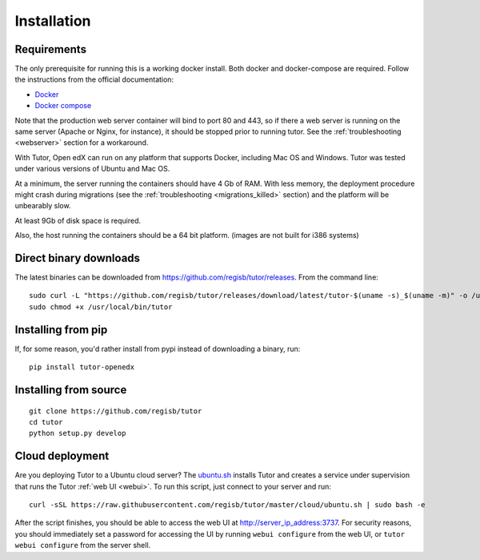 .. _install:

Installation
============

Requirements
------------

The only prerequisite for running this is a working docker install. Both docker and docker-compose are required. Follow the instructions from the official documentation:

- `Docker <https://docs.docker.com/engine/installation/>`_
- `Docker compose <https://docs.docker.com/compose/install/>`_

Note that the production web server container will bind to port 80 and 443, so if there a web server is running on the same server (Apache or Nginx, for instance), it should be stopped prior to running tutor. See the :ref:`troubleshooting <webserver>` section for a workaround.

With Tutor, Open edX can run on any platform that supports Docker, including Mac OS and Windows. Tutor was tested under various versions of Ubuntu and Mac OS.

At a minimum, the server running the containers should have 4 Gb of RAM. With less memory, the deployment procedure might crash during migrations (see the :ref:`troubleshooting <migrations_killed>` section) and the platform will be unbearably slow.

At least 9Gb of disk space is required.

Also, the host running the containers should be a 64 bit platform. (images are not built for i386 systems)

Direct binary downloads
-----------------------

The latest binaries can be downloaded from https://github.com/regisb/tutor/releases. From the command line::

       sudo curl -L "https://github.com/regisb/tutor/releases/download/latest/tutor-$(uname -s)_$(uname -m)" -o /usr/local/bin/tutor
       sudo chmod +x /usr/local/bin/tutor

Installing from pip
-------------------

If, for some reason, you'd rather install from pypi instead of downloading a binary, run::

    pip install tutor-openedx

Installing from source
----------------------

::

    git clone https://github.com/regisb/tutor
    cd tutor
    python setup.py develop

Cloud deployment
----------------

Are you deploying Tutor to a Ubuntu cloud server? The `ubuntu.sh <https://github.com/regisb/tutor/blob/master/cloud/ubuntu.sh>`_ installs Tutor and creates a service under supervision that runs the Tutor :ref:`web UI <webui>`. To run this script, just connect to your server and run::

    curl -sSL https://raw.githubusercontent.com/regisb/tutor/master/cloud/ubuntu.sh | sudo bash -e

After the script finishes, you should be able to access the web UI at http://server_ip_address:3737. For security reasons, you should immediately set a password for accessing the UI by running ``webui configure`` from the web UI, or ``tutor webui configure`` from the server shell.
